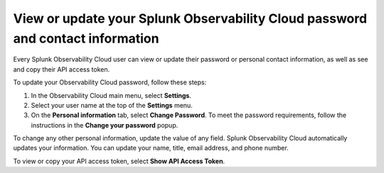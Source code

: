 .. _personal-info:

*********************************************************************************
View or update your Splunk Observability Cloud password and contact information
*********************************************************************************

.. meta::
   :description: Adjust your user settings to view or update your personal information, organizations, teams, time zone, and color accessibility preferences.


Every Splunk Observability Cloud user can view or update their password or personal contact information, as well as see and copy their API access token. 

To update your Observability Cloud password, follow these steps:

1. In the Observability Cloud main menu, select :strong:`Settings`.

2. Select your user name at the top of the :strong:`Settings` menu.

3. On the :strong:`Personal information` tab, select :strong:`Change Password`. To meet the password requirements, follow the instructions in the :strong:`Change your password` popup. 

To change any other personal information, update the value of any field. Splunk Observability Cloud automatically updates your information. You can update your name, title, email address, and phone number.

To view or copy your API access token, select :strong:`Show API Access Token`.
